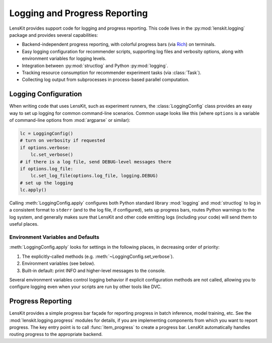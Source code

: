 Logging and Progress Reporting
==============================

.. _Rich: https://rich.readthedocs.io/

.. py:currentmodule:: lenskit.logging

LensKit provides support code for logging and progress reporting.  This code
lives in the :py:mod:`lenskit.logging` package and provides several
capabilities:

-   Backend-independent progress reporting, with colorful progress bars (via
    Rich_) on terminals.
-   Easy logging configuration for recommender scripts, supporting log files and
    verbosity options, along with environment variables for logging levels.
-   Integration between :py:mod:`structlog` and Python :py:mod:`logging`.
-   Tracking resource consumption for recommender experiment tasks (via :class:`Task`).
-   Collecting log output from subprocesses in process-based parallel computation.

Logging Configuration
~~~~~~~~~~~~~~~~~~~~~

When writing code that uses LensKit, such as experiment runners, the
:class:`LoggingConfig` class provides an easy way to set up logging for
common command-line scenarios.  Common usage looks like this (where ``options``
is a variable of command-line options from :mod:`argparse` or similar):

.. code:: python

    lc = LoggingConfig()
    # turn on verbosity if requested
    if options.verbose:
        lc.set_verbose()
    # if there is a log file, send DEBUG-level messages there
    if options.log_file:
        lc.set_log_file(options.log_file, logging.DEBUG)
    # set up the logging
    lc.apply()

Calling :meth:`LoggingConfig.apply` configures both Python standard library
:mod:`logging` and :mod:`structlog` to log in a consistent format to ``stderr``
(and to the log file, if configured), sets up progress bars, routes Python
warnings to the log system, and generally makes sure that LensKit and other code
emitting logs (including your code) will send them to useful places.

Environment Variables and Defaults
----------------------------------

:meth:`LoggingConfig.apply` looks for settings in the following places, in
decreasing order of priority:

1.  The explicitly-called methods (e.g. :meth:`~LoggingConfig.set_verbose`).
2.  Environment variables (see below).
3.  Built-in default: print INFO and higher-level messages to the console.

Several environment variables control logging behavior if explicit configuration
methods are not called, allowing you to configure logging even when your scripts
are run by other tools like DVC.

.. envvar:: LK_LOG_LEVEL

    The log level for console log output.  Defaults to ``INFO``.

.. envvar:: LK_LOG_FILE

    Path to a log file to receive log messages.

.. envvar:: LK_LOG_FILE_LEVEL

    The level for messages going to the log file.  Defaults to the console log
    level; this allows you to send ``DEBUG`` messages to the file while only
    ``INFO`` messages go to the console.

Progress Reporting
~~~~~~~~~~~~~~~~~~

LensKit provides a simple progress bar façade for reporting progress in batch
inference, model training, etc.  See the :mod:`lenskit.logging.progress` modules
for details, if you are implementing components from which you want to report
progress.  The key entry point is to call :func:`item_progress` to create a
progress bar.  LensKit automatically handles routing progress to the appropriate
backend.
